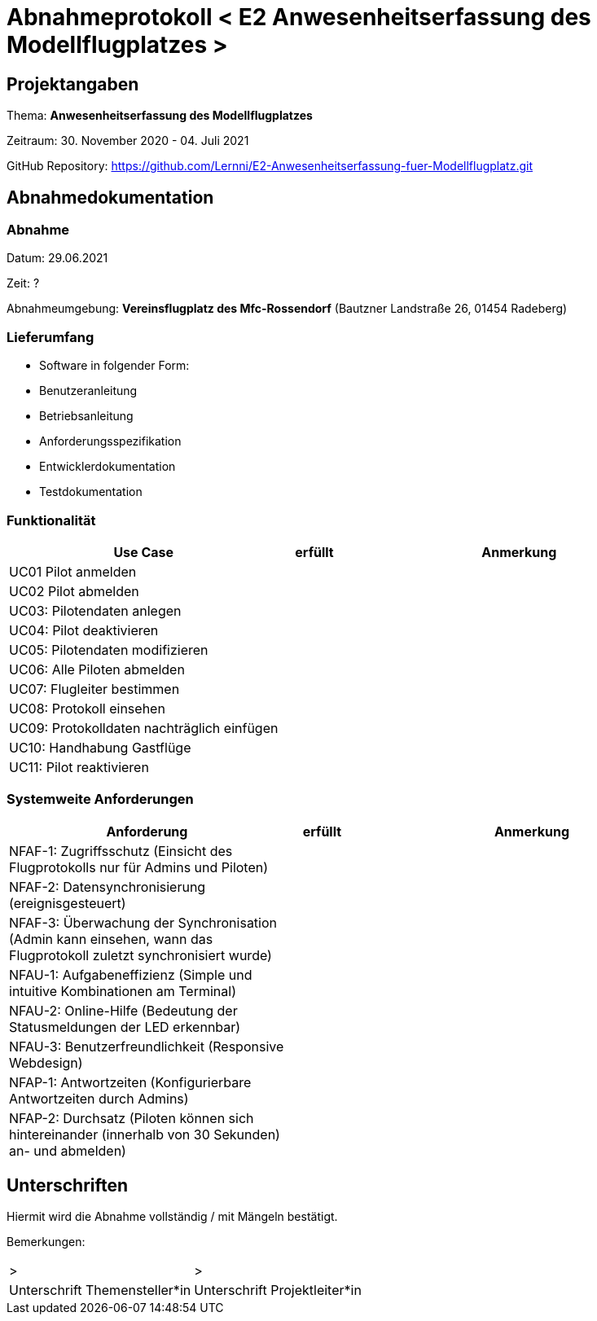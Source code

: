 = Abnahmeprotokoll < E2 Anwesenheitserfassung des Modellflugplatzes >
:icons: font
:lang: de
//:sectnums: short

//:source-highlighter: highlightjs
//:imagesdir: img
//Platzhalter für weitere Dokumenten-Attribute

//Autor: {author}, Version {revnumber}, {revdate}
== Projektangaben
Thema: *Anwesenheitserfassung des Modellflugplatzes*

Zeitraum:  30. November 2020 - 04. Juli 2021

GitHub Repository: https://github.com/Lernni/E2-Anwesenheitserfassung-fuer-Modellflugplatz.git


== Abnahmedokumentation 
=== Abnahme
Datum: 29.06.2021

Zeit: ?

Abnahmeumgebung: *Vereinsflugplatz des Mfc-Rossendorf* (Bautzner Landstraße 26, 01454 Radeberg)

=== Lieferumfang

* Software in folgender Form:
* Benutzeranleitung
* Betriebsanleitung
* Anforderungsspezifikation
* Entwicklerdokumentation
* Testdokumentation

=== Funktionalität
[cols="4,1,5"]
|===
|Use Case | erfüllt | Anmerkung

|UC01 Pilot anmelden
| 
|

|UC02 Pilot abmelden
| 
|

|UC03: Pilotendaten anlegen
|
|

|UC04: Pilot deaktivieren
|
|

|UC05: Pilotendaten modifizieren
|
|

|UC06: Alle Piloten abmelden
|
|

|UC07: Flugleiter bestimmen
|
|

|UC08: Protokoll einsehen
|
|

|UC09: Protokolldaten nachträglich einfügen
|
|

|UC10: Handhabung Gastflüge
|
|

|UC11: Pilot reaktivieren
|
|

|===

===  Systemweite Anforderungen
[cols="4,1,5"]
|===
|Anforderung | erfüllt | Anmerkung

|NFAF-1: Zugriffsschutz (Einsicht des Flugprotokolls nur für Admins und Piloten)
| 
|

|NFAF-2: Datensynchronisierung (ereignisgesteuert)
|
|

|NFAF-3: Überwachung der Synchronisation (Admin kann einsehen, wann das Flugprotokoll zuletzt synchronisiert wurde)
|
|

|NFAU-1: Aufgabeneffizienz (Simple und intuitive Kombinationen am Terminal)
|
|

|NFAU-2: Online-Hilfe (Bedeutung der Statusmeldungen der LED erkennbar)
|
|

|NFAU-3: Benutzerfreundlichkeit (Responsive Webdesign)
|
|


|NFAP-1: Antwortzeiten (Konfigurierbare Antwortzeiten durch Admins)
|
|

|NFAP-2: Durchsatz (Piloten können sich hintereinander (innerhalb von 30 Sekunden) an- und abmelden)
|
|

|===

== Unterschriften

Hiermit wird die Abnahme vollständig / mit Mängeln bestätigt.

Bemerkungen:

[cols="1,1"]
|===
|> 
|>
|Unterschrift Themensteller*in
|Unterschrift Projektleiter*in
|===
